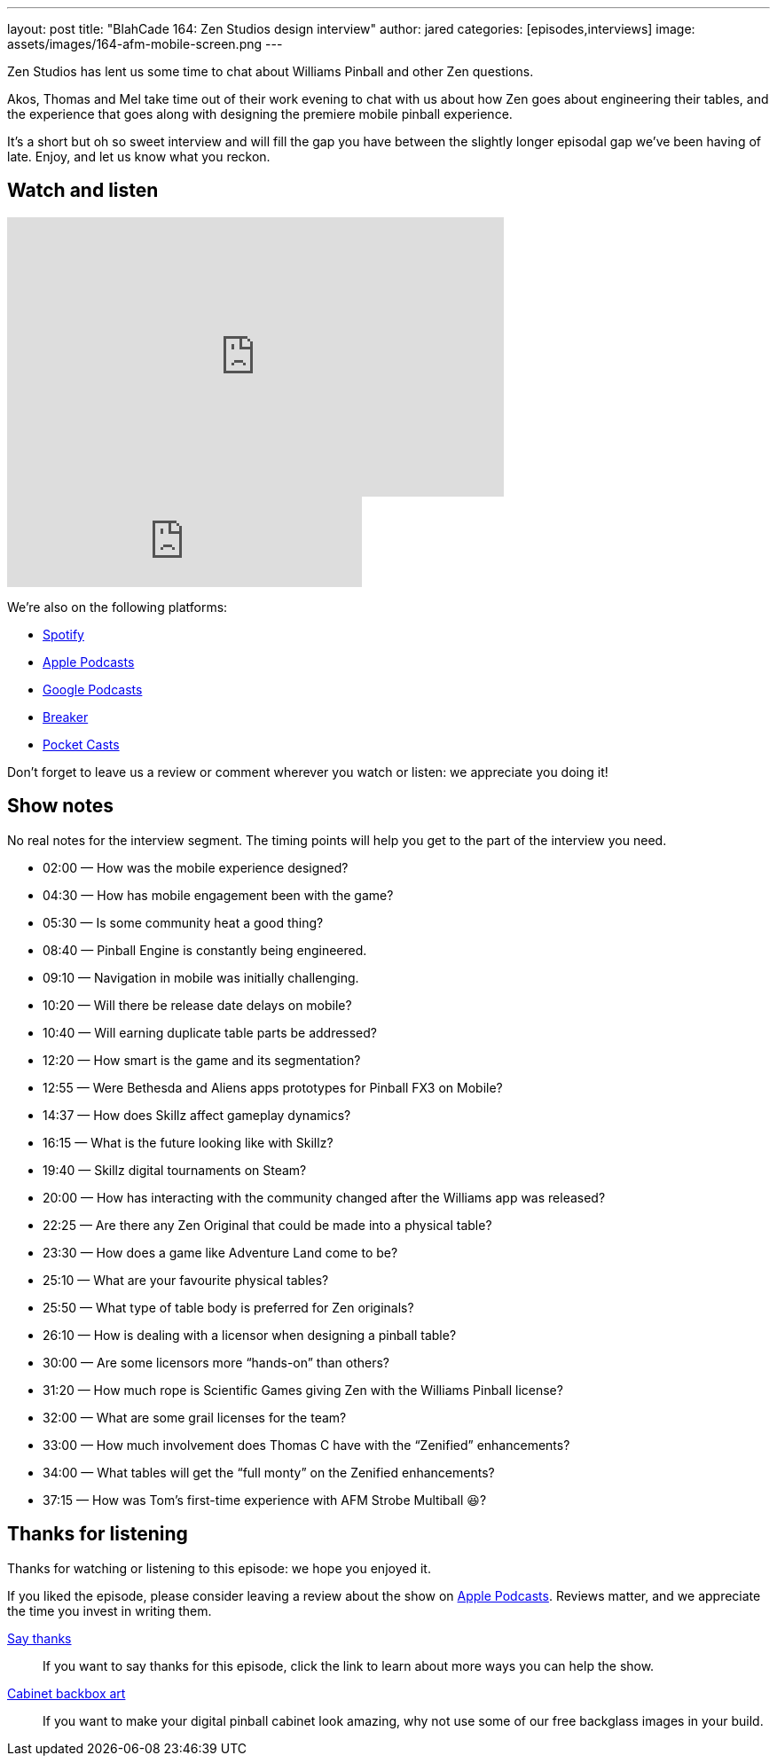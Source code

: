 ---
layout: post
title: "BlahCade 164: Zen Studios design interview"
author: jared
categories: [episodes,interviews]
image: assets/images/164-afm-mobile-screen.png
---

Zen Studios has lent us some time to chat about Williams Pinball and other Zen questions.

Akos, Thomas and Mel take time out of their work evening to chat with us about how Zen goes about engineering their tables, and the experience that goes along with designing the premiere mobile pinball experience.

It’s a short but oh so sweet interview and will fill the gap you have between the slightly longer episodal gap we’ve been having of late.
Enjoy, and let us know what you reckon.

== Watch and listen

video::es2oOubxLDw[youtube, width=560, height=315]

++++
<iframe src="https://anchor.fm/blahcade-pinball-podcast/embed/episodes/Zen-Studios-Design-Interview-e1bkg74" height="102px" width="400px" frameborder="0" scrolling="no"></iframe>
++++

We're also on the following platforms:

* https://open.spotify.com/show/0Kw9Ccr7adJdDsF4mBQqSu[Spotify]

* https://podcasts.apple.com/us/podcast/blahcade-podcast/id1039748922?uo=4[Apple Podcasts]

* https://podcasts.google.com/feed/aHR0cHM6Ly9zaG91dGVuZ2luZS5jb20vQmxhaENhZGVQb2RjYXN0LnhtbA?sa=X&ved=0CAMQ4aUDahgKEwjYtqi8sIX1AhUAAAAAHQAAAAAQlgI[Google Podcasts]

* https://www.breaker.audio/blahcade-podcast[Breaker]

* https://pca.st/jilmqg24[Pocket Casts]

Don't forget to leave us a review or comment wherever you watch or listen: we appreciate you doing it!

== Show notes

No real notes for the interview segment. 
The timing points will help you get to the part of the interview you need.

* 02:00 — How was the mobile experience designed?

* 04:30 — How has mobile engagement been with the game?

* 05:30 — Is some community heat a good thing?

* 08:40 — Pinball Engine is constantly being engineered.

* 09:10 — Navigation in mobile was initially challenging.

* 10:20 — Will there be release date delays on mobile?

* 10:40 — Will earning duplicate table parts be addressed?

* 12:20 — How smart is the game and its segmentation?

* 12:55 — Were Bethesda and Aliens apps prototypes for Pinball FX3 on Mobile?

* 14:37 — How does Skillz affect gameplay dynamics?

* 16:15 — What is the future looking like with Skillz?

* 19:40 — Skillz digital tournaments on Steam?

* 20:00 — How has interacting with the community changed after the Williams app was released?

* 22:25 — Are there any Zen Original that could be made into a physical table?

* 23:30 — How does a game like Adventure Land come to be?

* 25:10 — What are your favourite physical tables?

* 25:50 — What type of table body is preferred for Zen originals?

* 26:10 — How is dealing with a licensor when designing a pinball table?

* 30:00 — Are some licensors more “hands-on” than others?

* 31:20 — How much rope is Scientific Games giving Zen with the Williams Pinball license?

* 32:00 — What are some grail licenses for the team?

* 33:00 — How much involvement does Thomas C have with the “Zenified” enhancements?

* 34:00 — What tables will get the “full monty” on the Zenified enhancements?

* 37:15 — How was Tom’s first-time experience with AFM Strobe Multiball 😆?

== Thanks for listening

Thanks for watching or listening to this episode: we hope you enjoyed it.

If you liked the episode, please consider leaving a review about the show on https://podcasts.apple.com/au/podcast/blahcade-podcast/id1039748922[Apple Podcasts]. 
Reviews matter, and we appreciate the time you invest in writing them.

https://www.blahcadepinball.com/support-the-show.html[Say thanks^]:: If you want to say thanks for this episode, click the link to learn about more ways you can help the show.

https://www.blahcadepinball.com/backglass.html[Cabinet backbox art]:: If you want to make your digital pinball cabinet look amazing, why not use some of our free backglass images in your build.

